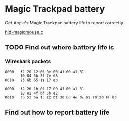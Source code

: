 * Magic Trackpad battery

Get Apple's Magic Trackpad battery life to report correctly.

[[../../linux/drivers/hid/hid-magicmouse.c][hid-magicmouse.c]]

** TODO Find out where battery life is
:LOGBOOK:
CLOCK: [2025-08-26 Tue 12:00]--[2025-08-26 Tue 14:11] =>  2:11
:END:

*** Wireshark packets
#+BEGIN_SRC hexdump
0000   32 20 12 00 0e 00 41 00 a1 31
       10 84 5b 30 7e 68
0010   93 6b 65 1a 17 eb
#+END_SRC
#+BEGIN_SRC hexdump
0000   32 20 1b 00 17 00 41 00 a1 31
       28 e2 4f bf 5b e2
0010   8b 53 6a 1c 22 81 38 bd 4e 8c 61 78 20 0f 83
#+END_SRC

** Find out how to report battery life
